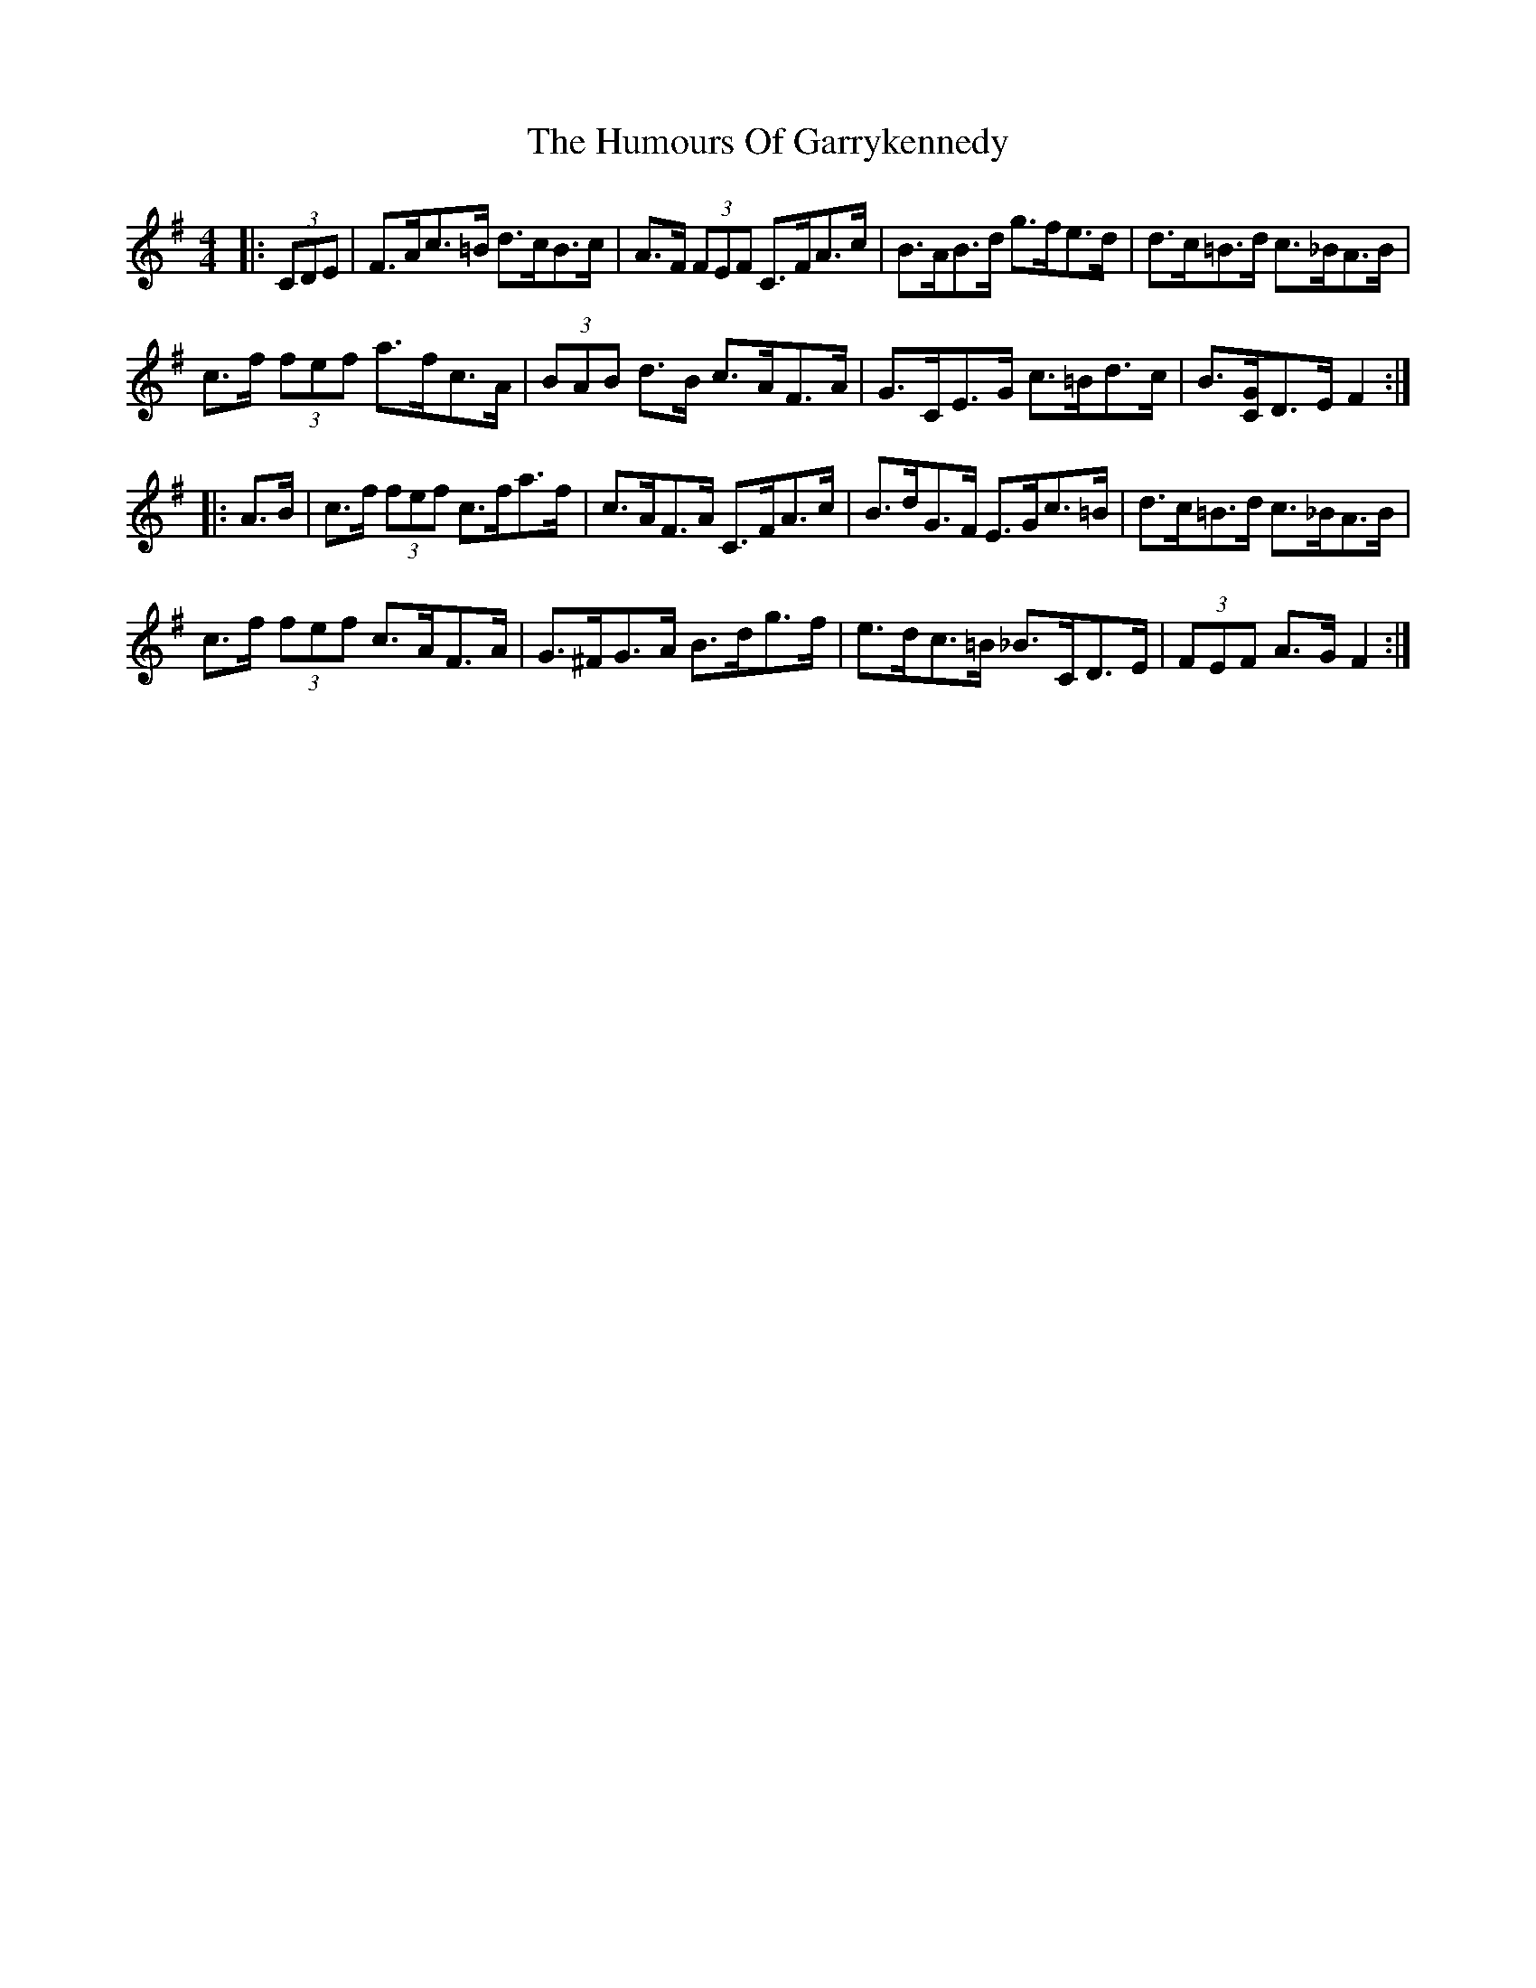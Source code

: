 X: 18184
T: Humours Of Garrykennedy, The
R: hornpipe
M: 4/4
K: Gmajor
|:(3CDE|F>Ac>=B d>cB>c|A>F (3FEF C>FA>c|B>AB>d g>fe>d|d>c=B>d c>_BA>B|
c>f (3fef a>fc>A|(3BAB d>B c>AF>A|G>CE>G c>=Bd>c|B3/2[C/G/]D>E F2:|
|:A>B|c>f (3fef c>fa>f|c>AF>A C>FA>c|B>dG>F E>Gc>=B|d>c=B>d c>_BA>B|
c>f (3fef c>AF>A|G>^FG>A B>dg>f|e>dc>=B _B>CD>E|(3FEF A>G F2:|

